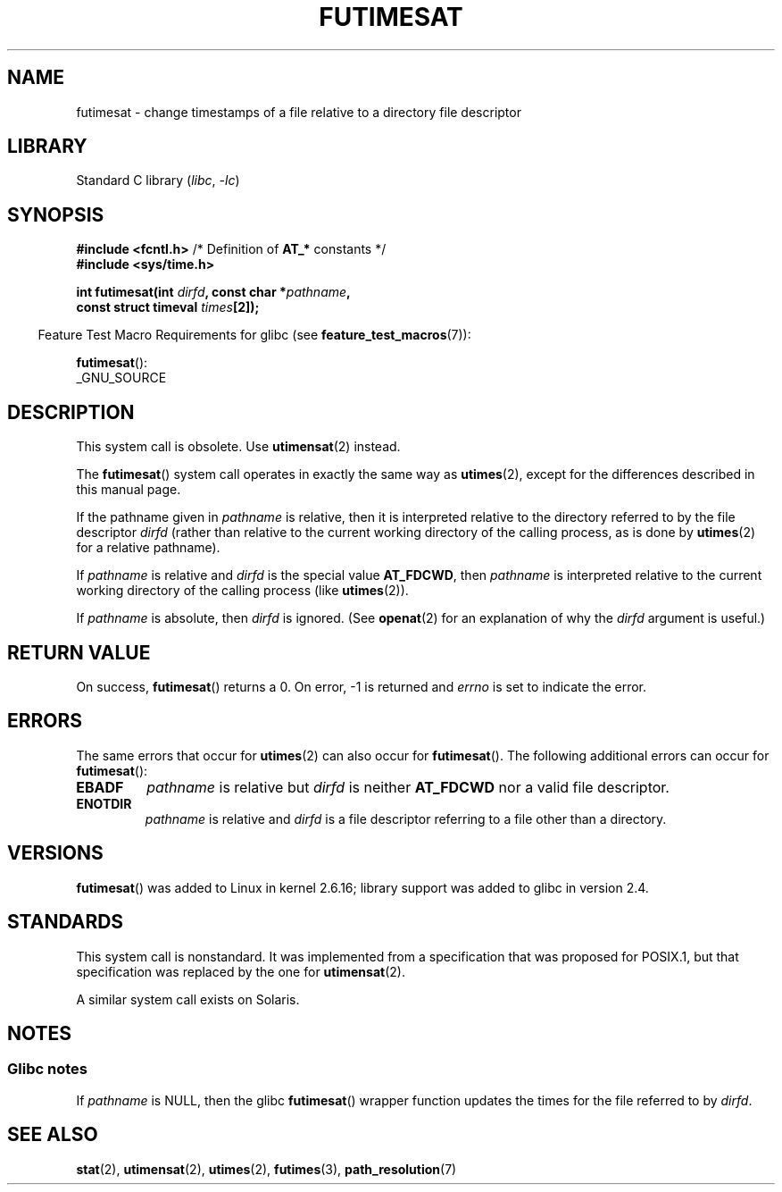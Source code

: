 .\" This manpage is Copyright (C) 2006, Michael Kerrisk
.\"
.\" SPDX-License-Identifier: Linux-man-pages-copyleft
.\"
.TH FUTIMESAT 2 2021-08-27 "Linux" "Linux Programmer's Manual"
.SH NAME
futimesat \- change timestamps of a file relative to a \
directory file descriptor
.SH LIBRARY
Standard C library
.RI ( libc ", " \-lc )
.SH SYNOPSIS
.nf
.BR "#include <fcntl.h>" "            /* Definition of " AT_* " constants */"
.B #include <sys/time.h>
.PP
.BI "int futimesat(int " dirfd ", const char *" pathname ,
.BI "              const struct timeval " times [2]);
.fi
.PP
.RS -4
Feature Test Macro Requirements for glibc (see
.BR feature_test_macros (7)):
.RE
.PP
.BR futimesat ():
.nf
    _GNU_SOURCE
.fi
.SH DESCRIPTION
This system call is obsolete.
Use
.BR utimensat (2)
instead.
.PP
The
.BR futimesat ()
system call operates in exactly the same way as
.BR utimes (2),
except for the differences described in this manual page.
.PP
If the pathname given in
.I pathname
is relative, then it is interpreted relative to the directory
referred to by the file descriptor
.I dirfd
(rather than relative to the current working directory of
the calling process, as is done by
.BR utimes (2)
for a relative pathname).
.PP
If
.I pathname
is relative and
.I dirfd
is the special value
.BR AT_FDCWD ,
then
.I pathname
is interpreted relative to the current working
directory of the calling process (like
.BR utimes (2)).
.PP
If
.I pathname
is absolute, then
.I dirfd
is ignored.
(See
.BR openat (2)
for an explanation of why the
.I dirfd
argument is useful.)
.SH RETURN VALUE
On success,
.BR futimesat ()
returns a 0.
On error, \-1 is returned and
.I errno
is set to indicate the error.
.SH ERRORS
The same errors that occur for
.BR utimes (2)
can also occur for
.BR futimesat ().
The following additional errors can occur for
.BR futimesat ():
.TP
.B EBADF
.I pathname
is relative but
.I dirfd
is neither
.B AT_FDCWD
nor a valid file descriptor.
.TP
.B ENOTDIR
.I pathname
is relative and
.I dirfd
is a file descriptor referring to a file other than a directory.
.SH VERSIONS
.BR futimesat ()
was added to Linux in kernel 2.6.16;
library support was added to glibc in version 2.4.
.SH STANDARDS
This system call is nonstandard.
It was implemented from a specification that was proposed for POSIX.1,
but that specification was replaced by the one for
.BR utimensat (2).
.PP
A similar system call exists on Solaris.
.SH NOTES
.SS Glibc notes
If
.I pathname
is NULL, then the glibc
.BR futimesat ()
wrapper function updates the times for the file referred to by
.IR dirfd .
.\" The Solaris futimesat() also has this strangeness.
.SH SEE ALSO
.BR stat (2),
.BR utimensat (2),
.BR utimes (2),
.BR futimes (3),
.BR path_resolution (7)
